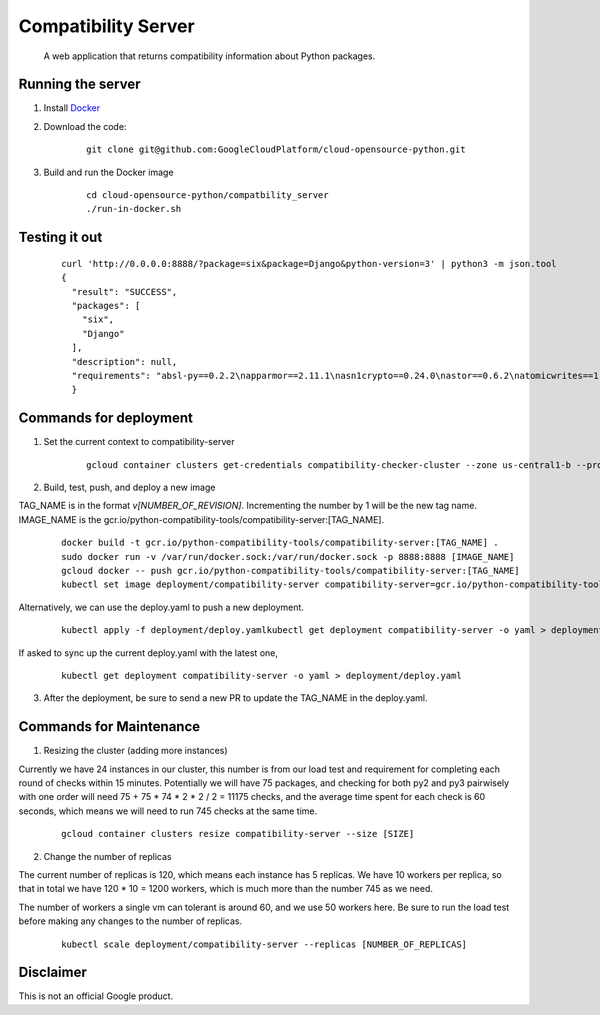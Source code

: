 Compatibility Server
====================

    A web application that returns compatibility information about Python packages.

Running the server
------------------

1. Install Docker_

.. _Docker: https://www.docker.com/community-edition

2. Download the code:

    ::
    
        git clone git@github.com:GoogleCloudPlatform/cloud-opensource-python.git

3. Build and run the Docker image

    ::

        cd cloud-opensource-python/compatbility_server
        ./run-in-docker.sh

Testing it out
--------------

    ::
    
      curl 'http://0.0.0.0:8888/?package=six&package=Django&python-version=3' | python3 -m json.tool
      {
        "result": "SUCCESS",
        "packages": [
          "six",
          "Django"
        ],
        "description": null,
        "requirements": "absl-py==0.2.2\napparmor==2.11.1\nasn1crypto==0.24.0\nastor==0.6.2\natomicwrites==1.1.5\nattrs==18.1.0\nbleach==1.5.0\nblinker==1.3\nBrlapi==0.6.6\ncachetools==2.1.0\ncertifi==2018.4.16\nchardet==3.0.4\ncheckbox-ng==0.23\ncheckbox-support==0.22\ncolorlog==2.10.0\ncryptography==2.1.4\ncupshelpers==1.0\ndecorator==4.3.0\ndefer==1.0.6\nDjango==2.0.6\nfeedparser==5.2.1\ngast==0.2.0\nglinux-rebootd==0.1\ngoobuntu-config-tools==0.1\ngoogle-api-core==1.2.0\ngoogle-auth==1.5.0\ngoogleapis-common-protos==1.5.3\ngpg==1.10.0\ngrpcio==1.12.1\nguacamole==0.9.2\nhtml5lib==0.9999999\nhttplib2==0.9.2\nidna==2.6\nimportlab==0.1.1\nIPy==0.83\nJinja2==2.9.6\nkeyring==10.5.1\nkeyrings.alt==2.2\nLibAppArmor==2.11.1\nlouis==3.3.0\nlxml==4.0.0\nMako==1.0.7\nMarkdown==2.6.11\nMarkupSafe==1.0\nmore-itertools==4.2.0\nnetworkx==2.1\nnox-automation==0.19.0\nnumpy==1.14.5\noauthlib==2.0.4\nobno==29\nolefile==0.44\nonboard==1.4.1\nopencensus==0.1.5\npadme==1.1.1\npexpect==4.2.1\nPillow==4.3.0\nplainbox==0.25\npluggy==0.6.0\nprotobuf==3.5.2.post1\npsutil==5.4.2\npy==1.5.3\npyasn1==0.4.3\npyasn1-modules==0.2.1\npycairo==1.15.4\npycrypto==2.6.1\npycups==1.9.73\npycurl==7.43.0\npygobject==3.26.1\npyinotify==0.9.6\nPyJWT==1.5.3\npyOpenSSL==17.5.0\npyparsing==2.1.10\npysmbc==1.0.15.6\npytest==3.6.1\npython-apt==1.4.0b3\npython-debian==0.1.31\npython-xapp==1.0.0\npython-xlib==0.20\npytype==2018.5.22.1\npytz==2018.4\npyxdg==0.25\nPyYAML==3.12\nreportlab==3.3.0\nrequests==2.18.4\nretrying==1.3.3\nrsa==3.4.2\nSecretStorage==2.3.1\nsetproctitle==1.1.10\nsix==1.11.0\ntensorboard==1.8.0\ntensorflow==1.8.0\ntermcolor==1.1.0\nufw==0.35\nunattended-upgrades==0.1\nurllib3==1.22\nvirtualenv==16.0.0\nWerkzeug==0.14.1\nXlsxWriter==0.9.6\nyoutube-dl==2017.11.6\n"
        }

Commands for deployment
-----------------------

1. Set the current context to compatibility-server

    ::

      gcloud container clusters get-credentials compatibility-checker-cluster --zone us-central1-b --project python-compatibility-tools

2. Build, test, push, and deploy a new image

TAG_NAME is in the format `v[NUMBER_OF_REVISION]`. Incrementing the number by 1 will be the new tag name.
IMAGE_NAME is the gcr.io/python-compatibility-tools/compatibility-server:[TAG_NAME].

    ::

      docker build -t gcr.io/python-compatibility-tools/compatibility-server:[TAG_NAME] .
      sudo docker run -v /var/run/docker.sock:/var/run/docker.sock -p 8888:8888 [IMAGE_NAME]
      gcloud docker -- push gcr.io/python-compatibility-tools/compatibility-server:[TAG_NAME]
      kubectl set image deployment/compatibility-server compatibility-server=gcr.io/python-compatibility-tools/compatibility-server:[TAG_NAME]

Alternatively, we can use the deploy.yaml to push a new deployment.

    ::

      kubectl apply -f deployment/deploy.yamlkubectl get deployment compatibility-server -o yaml > deployment/deploy.yaml

If asked to sync up the current deploy.yaml with the latest one,

    ::

      kubectl get deployment compatibility-server -o yaml > deployment/deploy.yaml

3. After the deployment, be sure to send a new PR to update the TAG_NAME in the deploy.yaml.

Commands for Maintenance
------------------------

1. Resizing the cluster (adding more instances)

Currently we have 24 instances in our cluster, this number is from our load
test and requirement for completing each round of checks within 15 minutes.
Potentially we will have 75 packages, and checking for both py2 and py3 pairwisely with one order
will need 75 + 75 * 74 * 2 * 2 / 2 = 11175 checks, and the average time spent for each check is 60 seconds,
which means we will need to run 745 checks at the same time.

    ::

      gcloud container clusters resize compatibility-server --size [SIZE]

2. Change the number of replicas

The current number of replicas is 120, which means each instance has 5 replicas.
We have 10 workers per replica, so that in total we have 120 * 10 = 1200 workers, which is
much more than the number 745 as we need.

The number of workers a single vm can tolerant is around 60, and we use 50 workers here.
Be sure to run the load test before making any changes to the number of replicas.

    ::

      kubectl scale deployment/compatibility-server --replicas [NUMBER_OF_REPLICAS]

Disclaimer
----------

This is not an official Google product.
